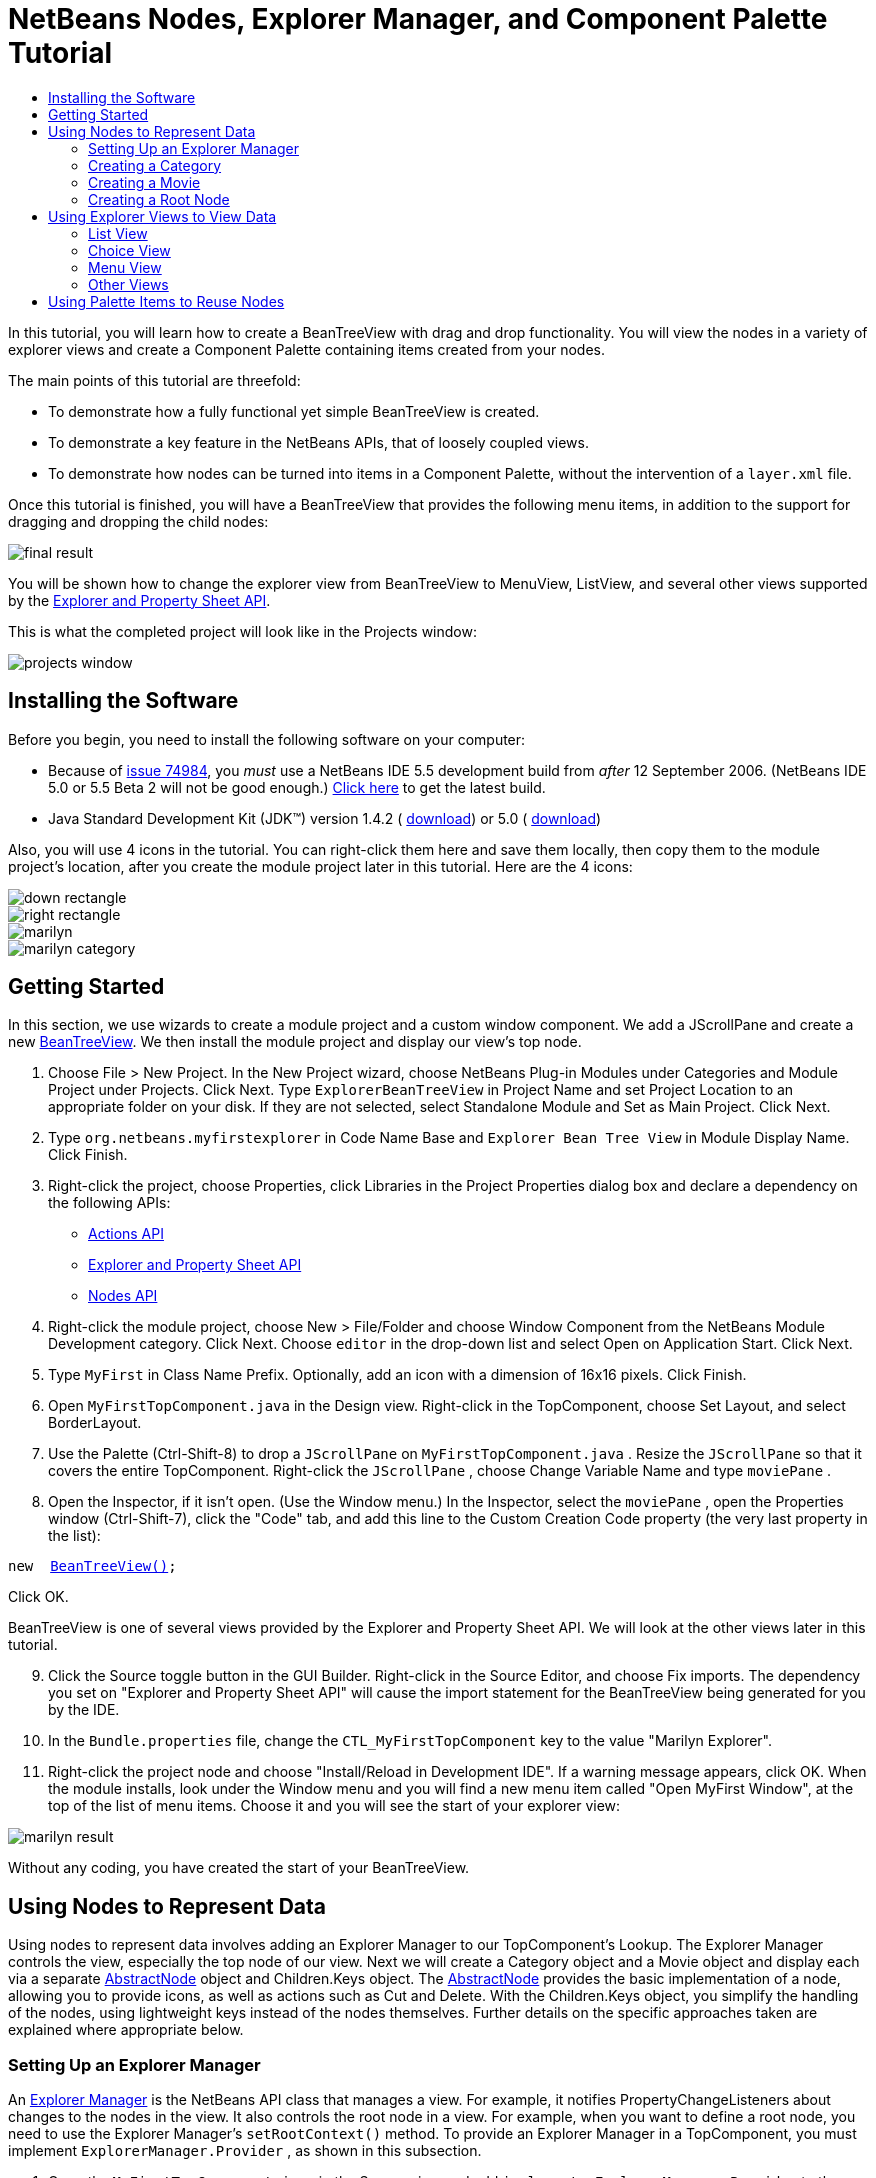 // 
//     Licensed to the Apache Software Foundation (ASF) under one
//     or more contributor license agreements.  See the NOTICE file
//     distributed with this work for additional information
//     regarding copyright ownership.  The ASF licenses this file
//     to you under the Apache License, Version 2.0 (the
//     "License"); you may not use this file except in compliance
//     with the License.  You may obtain a copy of the License at
// 
//       http://www.apache.org/licenses/LICENSE-2.0
// 
//     Unless required by applicable law or agreed to in writing,
//     software distributed under the License is distributed on an
//     "AS IS" BASIS, WITHOUT WARRANTIES OR CONDITIONS OF ANY
//     KIND, either express or implied.  See the License for the
//     specific language governing permissions and limitations
//     under the License.
//

= NetBeans Nodes, Explorer Manager, and Component Palette Tutorial
:jbake-type: platform-tutorial
:jbake-tags: tutorials 
:markup-in-source: verbatim,quotes,macros
:jbake-status: published
:syntax: true
:source-highlighter: pygments
:toc: left
:toc-title:
:icons: font
:experimental:
:description: NetBeans Nodes, Explorer Manager, and Component Palette Tutorial - Apache NetBeans
:keywords: Apache NetBeans Platform, Platform Tutorials, NetBeans Nodes, Explorer Manager, and Component Palette Tutorial

In this tutorial, you will learn how to create a BeanTreeView with drag and drop functionality. You will view the nodes in a variety of explorer views and create a Component Palette containing items created from your nodes.

The main points of this tutorial are threefold:

* To demonstrate how a fully functional yet simple BeanTreeView is created.

* To demonstrate a key feature in the NetBeans APIs, that of loosely coupled views.

* To demonstrate how nodes can be turned into items in a Component Palette, without the intervention of a  ``layer.xml``  file.

Once this tutorial is finished, you will have a BeanTreeView that provides the following menu items, in addition to the support for dragging and dropping the child nodes:


image::images/final-result.png[]

You will be shown how to change the explorer view from BeanTreeView to MenuView, ListView, and several other views supported by the  link:https://bits.netbeans.org/dev/javadoc/org-openide-explorer/overview-summary.html[Explorer and Property Sheet API].

This is what the completed project will look like in the Projects window:


image::images/projects-window.png[]


== Installing the Software

Before you begin, you need to install the following software on your computer:

* Because of  link:https://bz.apache.org/netbeans/show_bug.cgi?id=74984[issue 74984], you _must_ use a NetBeans IDE 5.5 development build from _after_ 12 September 2006. (NetBeans IDE 5.0 or 5.5 Beta 2 will not be good enough.)  link:https://netbeans.apache.org/download/index.html[Click here] to get the latest build.
* Java Standard Development Kit (JDK™) version 1.4.2 ( link:https://www.oracle.com/technetwork/java/javase/downloads/index.html[download]) or 5.0 ( link:https://www.oracle.com/technetwork/java/javase/downloads/index.html[download])

Also, you will use 4 icons in the tutorial. You can right-click them here and save them locally, then copy them to the module project's location, after you create the module project later in this tutorial. Here are the 4 icons:


image::images/down-rectangle.png[] 
image::images/right-rectangle.png[] 
image::images/marilyn.gif[] 
image::images/marilyn_category.gif[]


== Getting Started

In this section, we use wizards to create a module project and a custom window component. We add a JScrollPane and create a new  link:https://bits.netbeans.org/dev/javadoc/org-openide-explorer/org/openide/explorer/view/BeanTreeView.html[BeanTreeView]. We then install the module project and display our view's top node.


[start=1]
1. Choose File > New Project. In the New Project wizard, choose NetBeans Plug-in Modules under Categories and Module Project under Projects. Click Next. Type  ``ExplorerBeanTreeView``  in Project Name and set Project Location to an appropriate folder on your disk. If they are not selected, select Standalone Module and Set as Main Project. Click Next.


[start=2]
1. Type  ``org.netbeans.myfirstexplorer``  in Code Name Base and  ``Explorer Bean Tree View``  in Module Display Name. Click Finish.


[start=3]
1. Right-click the project, choose Properties, click Libraries in the Project Properties dialog box and declare a dependency on the following APIs:

*  link:https://bits.netbeans.org/dev/javadoc/org-openide-actions/overview-summary.html[Actions API]
*  link:https://bits.netbeans.org/dev/javadoc/org-openide-explorer/overview-summary.html[Explorer and Property Sheet API]
*  link:https://bits.netbeans.org/dev/javadoc/org-openide-explorer/overview-summary.html[Nodes API]


[start=4]
1. Right-click the module project, choose New > File/Folder and choose Window Component from the NetBeans Module Development category. Click Next. Choose  ``editor``  in the drop-down list and select Open on Application Start. Click Next.


[start=5]
1. Type  ``MyFirst``  in Class Name Prefix. Optionally, add an icon with a dimension of 16x16 pixels. Click Finish.


[start=6]
1. Open  ``MyFirstTopComponent.java``  in the Design view. Right-click in the TopComponent, choose Set Layout, and select BorderLayout.


[start=7]
1. Use the Palette (Ctrl-Shift-8) to drop a  ``JScrollPane``  on  ``MyFirstTopComponent.java`` . Resize the  ``JScrollPane``  so that it covers the entire TopComponent. Right-click the  ``JScrollPane`` , choose Change Variable Name and type  ``moviePane`` .


[start=8]
1. Open the Inspector, if it isn't open. (Use the Window menu.) In the Inspector, select the  ``moviePane`` , open the Properties window (Ctrl-Shift-7), click the "Code" tab, and add this line to the Custom Creation Code property (the very last property in the list):


[source,java,subs="{markup-in-source}"]
----

new  link:https://bits.netbeans.org/dev/javadoc/org-openide-explorer/org/openide/explorer/view/BeanTreeView.html[BeanTreeView()];
----

Click OK.

BeanTreeView is one of several views provided by the Explorer and Property Sheet API. We will look at the other views later in this tutorial.


[start=9]
1. Click the Source toggle button in the GUI Builder. Right-click in the Source Editor, and choose Fix imports. The dependency you set on "Explorer and Property Sheet API" will cause the import statement for the BeanTreeView being generated for you by the IDE.


[start=10]
1. In the  ``Bundle.properties``  file, change the  ``CTL_MyFirstTopComponent``  key to the value "Marilyn Explorer".


[start=11]
1. Right-click the project node and choose "Install/Reload in Development IDE". If a warning message appears, click OK. When the module installs, look under the Window menu and you will find a new menu item called "Open MyFirst Window", at the top of the list of menu items. Choose it and you will see the start of your explorer view:


image::images/marilyn-result.png[]

Without any coding, you have created the start of your BeanTreeView.


== Using Nodes to Represent Data

Using nodes to represent data involves adding an Explorer Manager to our TopComponent's Lookup. The Explorer Manager controls the view, especially the top node of our view. Next we will create a Category object and a Movie object and display each via a separate  link:https://bits.netbeans.org/dev/javadoc/org-openide-nodes/org/openide/nodes/AbstractNode.html[AbstractNode] object and Children.Keys object. The  link:https://bits.netbeans.org/dev/javadoc/org-openide-nodes/org/openide/nodes/AbstractNode.html[AbstractNode] provides the basic implementation of a node, allowing you to provide icons, as well as actions such as Cut and Delete. With the Children.Keys object, you simplify the handling of the nodes, using lightweight keys instead of the nodes themselves. Further details on the specific approaches taken are explained where appropriate below. 


=== Setting Up an Explorer Manager

An  link:https://bits.netbeans.org/dev/javadoc/org-openide-explorer/org/openide/explorer/ExplorerManager.html[Explorer Manager] is the NetBeans API class that manages a view. For example, it notifies PropertyChangeListeners about changes to the nodes in the view. It also controls the root node in a view. For example, when you want to define a root node, you need to use the Explorer Manager's  ``setRootContext()``  method. To provide an Explorer Manager in a TopComponent, you must implement  ``ExplorerManager.Provider`` , as shown in this subsection.


[start=1]
1. Open the  ``MyFirstTopComponent.java``  in the Source view and add  ``implements ExplorerManager.Provider``  to the signature at the top of the class.


[start=2]
1. Next, instantiate the  `` link:https://bits.netbeans.org/dev/javadoc/org-openide-explorer/org/openide/explorer/ExplorerManager.html[ExplorerManager]``  as a transient object:


[source,java,subs="{markup-in-source}"]
----

private transient ExplorerManager explorerManager = new ExplorerManager();
----


[start=3]
1. Place the cursor in the signature. A lightbulb will prompt you to let the IDE insert an import statement and implement the abstract methods. Follow its advice, by clicking on the suggestion, and then fill out the generated  ``getExplorerManager()``  as follows:


[source,java,subs="{markup-in-source}"]
----

public ExplorerManager getExplorerManager() {
     return explorerManager;
}
----


[start=4]
1. Now go to the Constructor and add the following after the last existing line:

link:https://bits.netbeans.org/dev/javadoc/org-openide-windows/org/openide/windows/TopComponent.html#associateLookup(org.openide.util.Lookup)[associateLookup]

[source,java,subs="{markup-in-source}"]
----

( link:https://bits.netbeans.org/dev/javadocorg-openide-explorer/org/openide/explorer/ExplorerUtils.html[ExplorerUtils]. link:https://bits.netbeans.org/dev/javadocorg-openide-explorer/org/openide/explorer/ExplorerUtils.html#createLookup(org.openide.explorer.ExplorerManager,%20javax.swing.ActionMap)[createLookup(explorerManager, getActionMap())]);
explorerManager.setRootContext(new  link:https://bits.netbeans.org/dev/javadoc/org-openide-nodes/org/openide/nodes/AbstractNode.html[AbstractNode(new CategoryChildren())]);
explorerManager.getRootContext().setDisplayName("Marilyn Monroe's Movies");
----

Here we place the Explorer Manager in the TopComponent's Lookup. We set a class called "CategoryChildren" as the root node. We will create this class in the next section, and we will display it as the first node in our view. As display name it receives "Marilyn Monroe's Movies".


[start=5]
1. Fix imports. A red underline will remain because we have not created the CategoryChildren class yet. We will do so in the next section.



=== Creating a Category

Let's first define what a "Category" is.


[start=1]
1. Create a class called  ``Category.java``  and add the following content:


[source,java,subs="{markup-in-source}"]
----

public class Category {
    
    private String name;
    
    /** Creates a new instance of Category */
    public Category() {
    }
    
    public String getName() {
        return name;
    }
    
    public void setName(String name) {
        this.name = name;
    }
    
}
----

From the above, you can see that a category has a name, and nothing more.


[start=2]
1. Create another class, this time for creating the nodes for the categories:


[source,java,subs="{markup-in-source}"]
----

public class CategoryChildren extends  link:https://bits.netbeans.org/dev/javadoc/org-openide-nodes/org/openide/nodes/Children.Keys.html[Children.Keys] {
    
    private String[] Categories = new String[]{
        "Adventure",
        "Drama",
        "Comedy",
        "Romance",
        "Thriller"};
    
    public CategoryChildren() {
    }
    
     protected Node[]  link:https://bits.netbeans.org/dev/javadoc/org-openide-nodes/org/openide/nodes/Children.Keys.html#createNodes%28java.lang.Object%29[createNodes(Object key)] {
        Category obj = (Category) key;
        return new Node[] { new CategoryNode( obj ) };
    }
    
    protected void  link:https://bits.netbeans.org/dev/javadoc/org-openide-nodes/org/openide/nodes/Children.html#addNotify%28%29[addNotify()] {
        super.addNotify();
        Category[] objs = new Category[Categories.length];
        for (int i = 0; i < objs.length; i++) {
            Category cat = new Category();
            cat.setName(Categories[i]);
            objs[i] = cat;
        }
        setKeys(objs);
    }
    
}
----

In this example, a popular children implementation called  ``Children.Keys``  is used. By subclassing  ``Children.Keys`` , you need not explicitly keep track of the nodes. Instead, you keep track of a set of keys, which are lighter weight objects. Each key typically represents one node. You must tell the implementation how to create a node for each key. You can decide for yourself what type of keys to use.

 ``addNotify()``  is called the first time that a list of nodes is needed. An example of this is when a node is expanded. Here, when  ``addNotify()``  is called, a new category is instantiated. When a child node needs to be constructed, the  ``createNodes()``  method is called. It is passed the key for which it is making a node. It returns either none, one, or more nodes corresponding to what should be displayed for the key. In this example, a new instance of one category node is being created, and the key is passed into its constructor.


[start=3]
1. Fix imports, choosing  ``org.openide.nodes.Children``  and  ``org.openide.nodes.Node`` .

Note that in the code above, we create a node called  ``CategoryNode`` . We will create it in the next step.


[start=4]
1. Create a class called  ``CategoryNode.java``  and define it as follows:


[source,java,subs="{markup-in-source}"]
----

public class CategoryNode extends  link:https://bits.netbeans.org/dev/javadoc/org-openide-nodes/org/openide/nodes/AbstractNode.html[AbstractNode] {
    
    /** Creates a new instance of CategoryNode */
    public CategoryNode( Category category ) {
        super( new MovieChildren(category), Lookups.singleton(category) );
link:https://bits.netbeans.org/dev/javadoc/org-openide-nodes/org/openide/nodes/Node.html#setDisplayName(java.lang.String)[setDisplayName(category.getName())];
link:https://bits.netbeans.org/dev/javadoc/org-openide-nodes/org/openide/nodes/Node.html#setDisplayName(java.lang.String)[setIconBaseWithExtension("org/netbeans/myfirstexplorer/marilyn_category.gif")];
    }
    
    public PasteType  link:https://bits.netbeans.org/dev/javadoc/org-openide-nodes/org/openide/nodes/AbstractNode.html#getDropType(java.awt.datatransfer.Transferable,%20int,%20int)[getDropType(Transferable t, final int action, int index)] {
        final Node dropNode = NodeTransfer.node( t, 
                DnDConstants.ACTION_COPY_OR_MOVE+NodeTransfer.CLIPBOARD_CUT );
        if( null != dropNode ) {
            final Movie movie = (Movie)dropNode.getLookup().lookup( Movie.class );
            if( null != movie  &amp;&amp; !this.equals( dropNode.getParentNode() )) {
                return new PasteType() {
                    public Transferable paste() throws IOException {
                        getChildren().add( new Node[] { new MovieNode(movie) } );
                        if( (action &amp; DnDConstants.ACTION_MOVE) != 0 ) {
                            dropNode.getParentNode().getChildren().remove( new Node[] {dropNode} );
                        }
                        return null;
                    }
                };
            }
        }
        return null;
    }
    
    public Cookie  link:https://bits.netbeans.org/dev/javadoc/org-openide-nodes/org/openide/nodes/AbstractNode.html#getCookie(java.lang.Class)[getCookie(Class clazz)] {
        Children ch = getChildren();
        
        if (clazz.isInstance(ch)) {
            return (Cookie) ch;
        }
        
        return super.getCookie(clazz);
    }
    
    protected void  link:https://bits.netbeans.org/dev/javadoc/org-openide-nodes/org/openide/nodes/AbstractNode.html#createPasteTypes(java.awt.datatransfer.Transferable,%20java.util.List)[createPasteTypes(Transferable t, List s)] {
        super.createPasteTypes(t, s);
        PasteType paste = getDropType( t, DnDConstants.ACTION_COPY, -1 );
        if( null != paste )
            s.add( paste );
    }
    
    public Action[]  link:https://bits.netbeans.org/dev/javadoc/org-openide-nodes/org/openide/nodes/Node.html#getActions(boolean)[getActions(boolean context)] {
        return new Action[] {
            SystemAction.get( NewAction.class ),
            SystemAction.get( PasteAction.class ) };
    }
    
    public boolean  link:https://bits.netbeans.org/dev/javadoc/org-openide-nodes/org/openide/nodes/AbstractNode.html#canDestroy()[canDestroy()] {
        return true;
    }
    
}
----

An AbstractNode is a basic implementation of a node. It simplifies common requirements, such as the creation of the display name and the handling of icons. Other common requirements are handled as well. To understand what each of the methods in the code above does, click the method's link to jump to the related Javadoc.


[start=5]
1. Fix imports. After you fic the import statements, several red underlines will remain, because we have not created  ``Movie.java`` ,  ``MovieChildren.java`` , and  ``MovieNode.java`` . yet. We will do so in the next section.



=== Creating a Movie

Next, we'll work on adding the children belonging to the categories. And the children are movies. Let's begin by defining what a "movie" is.


[start=1]
1. Create a class called  ``Movie.java`` , with the following content:


[source,java,subs="{markup-in-source}"]
----

public class Movie {
    
    private Integer number;
    private String category;
    private String title;
    
    /** Creates a new instance of Instrument */
    public Movie() {
    }
    
    public Integer getNumber() {
        return number;
    }
    
    public void setNumber(Integer number) {
        this.number = number;
    }
    
    public String getCategory() {
        return category;
    }
    
    public void setCategory(String category) {
        this.category = category;
    }
    
    public String getTitle() {
        return title;
    }
    
    public void setTitle(String title) {
        this.title = title;
    }
    
}
----

From the above, you can see that a movie has a number, belongs to a category, and has a title.


[start=2]
1. Now let's create the category's children. The class to be created is called  ``MovieChildren.java`` . We use  link:https://bits.netbeans.org/dev/javadoc/org-openide-nodes/org/openide/nodes/Index.ArrayChildren.html[Index.ArrayChildren], so that we can put the nodes in an array list, which is loaded as needed. Until a child node is needed, such as when the parent node is expanded, it is not created. This is the content of the class:


[source,java,subs="{markup-in-source}"]
----

public class MovieChildren  extends  link:https://bits.netbeans.org/dev/javadoc/org-openide-nodes/org/openide/nodes/Index.ArrayChildren.html[Index.ArrayChildren] {
    
    private Category category;
    
    private String[][] items = new String[][]{
        {"0", "Adventure", "River of No Return"},
        {"1", "Drama", "All About Eve"},
        {"2", "Drama", "Home Town Story"},
        {"3", "Comedy", "We're Not Married!"},
        {"4", "Comedy", "Love Happy"},
        {"5", "Romance", "Some Like It Hot"},
        {"6", "Romance", "Let's Make Love"},
        {"7", "Romance", "How to Marry a Millionaire"},
        {"8", "Thriller", "Don't Bother to Knock"},
        {"9", "Thriller", "Niagara"},
    };
    
    public MovieChildren(Category Category) {
        this.category = Category;
    }
    
    protected java.util.List<Node>  link:https://bits.netbeans.org/dev/javadoc/org-openide-nodes/org/openide/nodes/Index.ArrayChildren.html#initCollection()[initCollection()] {
        ArrayList childrenNodes = new ArrayList( items.length );
        for( int i=0; i<items.length; i++ ) {
            if( category.getName().equals( items[i][1] ) ) {
                Movie item = new Movie();
                item.setNumber(new Integer(items[i][0]));
                item.setCategory(items[i][1]);
                item.setTitle(items[i][2]);
                childrenNodes.add( new MovieNode( item ) );
            }
        }
        return childrenNodes;
    }
}
----


[start=3]
1. Right-click the project, choose Properties, and use the Sources category to change the source level from 1.4 to 1.5. Click OK.


[start=4]
1. Fix imports. A red underline will remain because we have not create  ``MovieNode.java`` , which we will do in the next step.


[start=5]
1. Create a class called  ``MovieNode.java``  and define it as follows:


[source,java,subs="{markup-in-source}"]
----

public class MovieNode extends  link:https://bits.netbeans.org/dev/javadoc/org-openide-nodes/org/openide/nodes/AbstractNode.html[AbstractNode] {
    
    private Movie movie;
    
    /** Creates a new instance of InstrumentNode */
    public MovieNode(Movie key) {
        super(Children.LEAF, Lookups.fixed( new Object[] {key} ) );
        this.movie = key;
link:https://bits.netbeans.org/dev/javadoc/org-openide-nodes/org/openide/nodes/Node.html#setDisplayName(java.lang.String)[setDisplayName(key.getTitle())];
link:https://bits.netbeans.org/dev/javadoc/org-openide-nodes/org/openide/nodes/AbstractNode.html#setIconBaseWithExtension(java.lang.String)[setIconBaseWithExtension("org/netbeans/myfirstexplorer/marilyn.gif")];
    }
    
    public boolean  link:https://bits.netbeans.org/dev/javadoc/org-openide-nodes/org/openide/nodes/AbstractNode.html#canCut()[canCut()] {
        
        return true;
    }
    
    public boolean  link:https://bits.netbeans.org/dev/javadoc/org-openide-nodes/org/openide/nodes/AbstractNode.html#canDestroy()[canDestroy()] {
        return true;
    }
    
    public Action[]  link:https://bits.netbeans.org/dev/javadoc/org-openide-nodes/org/openide/nodes/Node.html#getActions(boolean)[getActions(boolean popup)] {
        return new Action[] {
            SystemAction.get( CopyAction.class ),
            SystemAction.get( CutAction.class ),
            null,
            SystemAction.get( DeleteAction.class ) };
    }
    
}
----

Fix imports.

Notice that most of this class is about defining actions on the movie nodes. When you right-click a movie, you'll be able to choose "Copy" or "Cut" or "Delete".



=== Creating a Root Node

Now we are going to install our module. When we do so, we will test our module's functionality and see if everything is as we would want it to be.


[start=1]
1. Right-click the module and choose Install/Reload in Development IDE.


[start=2]
1. Examine the result:


image::images/marilyn-result2.png[]


[start=3]
1. Notice that even though you can drag and drop movies from one category to another (by dragging with your mouse, with the Ctrl key held down when you want to copy a node), the menu items are greyed out. Also, notice that the root node does not have an icon.


[start=4]
1. First, we need to enable the menu items by adding the actions to the TopComponent's action map. Do this by adding the following snippet to the end of the TopComponent's Constructor:


[source,java,subs="{markup-in-source}"]
----

ActionMap map = getActionMap();
map.put(DefaultEditorKit.copyAction, ExplorerUtils.actionCopy(explorerManager));
map.put(DefaultEditorKit.cutAction, ExplorerUtils.actionCut(explorerManager));
map.put(DefaultEditorKit.pasteAction, ExplorerUtils.actionPaste(explorerManager));
map.put("delete", ExplorerUtils.actionDelete(explorerManager, true));
----


[start=5]
1. Next, to be able to control the icon displayed by the root node, we need to create a class for that node. Currently, we are using a default  link:https://bits.netbeans.org/dev/javadoc/org-openide-nodes/org/openide/nodes/AbstractNode.html[AbstractNode], over which we have no control.

Create a class called  ``RootNode.java`` , with this content:


[source,java,subs="{markup-in-source}"]
----

public class RootNode extends  link:https://bits.netbeans.org/dev/javadoc/org-openide-nodes/org/openide/nodes/AbstractNode.html[AbstractNode] {
    
    /** Creates a new instance of RootNode */
    public RootNode(Children children) {
        super(children);
    }
    
    public Image getIcon(int type) {
        return Utilities.loadImage("org/netbeans/myfirstexplorer/right-rectangle.png");
    }
    
    public Image getOpenedIcon(int type) {
        return Utilities.loadImage("org/netbeans/myfirstexplorer/down-rectangle.png");
    }
    
}
----

Notice that here we set one icon for when the node is in its closed state and another for when it is expanded. To use this node, we need to change this line in the TopComponent:


[source,java,subs="{markup-in-source}"]
----

explorerManager.setRootContext(new  link:https://bits.netbeans.org/dev/javadoc/org-openide-nodes/org/openide/nodes/AbstractNode.html[AbstractNode](new CategoryChildren()));
----

We need to replace that line with this line:


[source,java,subs="{markup-in-source}"]
----

explorerManager.setRootContext(new RootNode(new CategoryChildren()));
----


[start=6]
1. Install the module again and notice the icons displayed for the root node's collapsed and expanded states. Here, the icon for the expanded state is shown:


image::images/marilyn-result3.png[]

Also notice that the movie node's menu items are now enabled and functional.



== Using Explorer Views to View Data

The NetBeans APIs provide a variety of explorer views, which are very simple to add to your TopComponent. After adding one or two lines of code, the view on your data can be completely different, creating a radically altered display for your end users and a wide range of choices for you and your development team.

However, note that only the BeanTreeView supports the drag and drop functionality you added earlier in this tutorial. When you change to a different explorer view, as shown below, the drag and drop functionality will simply be disabled.


=== List View

List view is an explorer view that displays items in a list. It is provided by the  link:https://bits.netbeans.org/dev/javadoc/org-openide-explorer/org/openide/explorer/view/ListView.html[ListView] class, which belongs to the Explorer And Property Sheet API.


[start=1]
1. Add this line to the end of the TopComponent's Constructor:


[source,java,subs="{markup-in-source}"]
----

listView = new ListView();
----

Put the cursor in the line and let the IDE generate an import statement for  ``org.openide.explorer.view.ListView`` . Also let the IDE create the  ``listView``  field.


[start=2]
1. Below the line above, add this line, which adds the view to the TopComponent:


[source,java,subs="{markup-in-source}"]
----

add(listView, BorderLayout.CENTER);
----

Let the IDE generate the  ``java.awt.BorderLayout``  import statement for BorderLayout.

NOTE:  When you created the TopComponent earlier in this tutorial, you should have set the layout manager to BorderLayout. If you did not do this, make the JScrollPane smaller, right-click the TopComponent, choose Set Layout, and select BorderLayout.


[start=3]
1. Install the module again. Notice that the view is now as follows:


image::images/listview1.png[]

When you click on a category, the movies are displayed:


image::images/listview2.png[]



=== Choice View

Choice view is an explorer view based on a combo box. It is provided by the  link:https://bits.netbeans.org/dev/javadoc/org-openide-explorer/org/openide/explorer/view/ChoiceView.html[ChoiceView] class, which belongs to the Explorer And Property Sheet API.


[start=1]
1. Add this line to the end of the TopComponent's Constructor:


[source,java,subs="{markup-in-source}"]
----

choiceView = new ChoiceView();
----

Put the cursor in the line and let the IDE generate an import statement for  ``org.openide.explorer.view.ChoiceView`` . Also let the IDE create the  ``choiceView``  field.


[start=2]
1. Instead of the line that adds a ListView to the TopComponent, write a line that adds the ChoiceView:


[source,java,subs="{markup-in-source}"]
----

add(choiceView, BorderLayout.CENTER);
----


[start=3]
1. Install the module again. Notice that the view is now as follows:


image::images/choiceview1.png[]

NOTE:  If your TopComponent is very large, the combo box provided by the choice view will be very large as well.



=== Menu View

Menu view is an explorer view that displays the hierarchy of nodes in a popup menu. Initially, it shows a left button which opens a popup menu from the root context and a right button which opens a popup menu from the currently explored context. It is provided by the  link:https://bits.netbeans.org/dev/javadoc/org-openide-explorer/org/openide/explorer/view/MenuView.html[MenuView] class, which belongs to the Explorer And Property Sheet API.


[start=1]
1. Add this line to the end of the TopComponent's Constructor:


[source,java,subs="{markup-in-source}"]
----

menuView = new MenuView();
----

Put the cursor in the line and let the IDE generate an import statement for  ``org.openide.explorer.view.MenuView`` . Also let the IDE create the  ``menuView``  field.


[start=2]
1. Instead of the line that adds a ChoiceView to the TopComponent, write a line that adds the MenuView:


[source,java,subs="{markup-in-source}"]
----

add(menuView, BorderLayout.CENTER);
----


[start=3]
1. Install the module again. Notice that the view is now as follows:


image::images/menuview1.png[]

When you click on the first button, the complete list of categories is displayed:


image::images/menuview2.png[]

When you click with the right mouse button on the "Browse from root" button, the "Browse from current point" button is enabled and you can browse to movies within the selected category:


image::images/menuview3.png[]



=== Other Views

The  `` link:https://bits.netbeans.org/dev/javadoc/org-openide-explorer/org/openide/explorer/view/package-summary.html[org.openide.explorer.view]``  package provides many other explorer views, in addition to those outlined above. For example,  link:https://bits.netbeans.org/dev/javadoc/org-openide-explorer/org/openide/explorer/view/IconView.html[IconView] presents the categories and its contents as icons:


image::images/iconview1.png[]


image::images/iconview2.png[]

Other views include  link:https://bits.netbeans.org/dev/javadoc/org-openide-explorer/org/openide/explorer/view/ContextTreeView.html[ContextTreeView] and  link:https://bits.netbeans.org/dev/javadoc/org-openide-explorer/org/openide/explorer/view/ListTableView.html[ListTableView].

Finally, a  link:https://bits.netbeans.org/dev/javadoc/org-openide-explorer/org/openide/explorer/view/TreeTableView.html[TreeTableView] could also be used. This NetBeans API class lets you create a view tree of nodes on the left and its properties in a table on the right. This is an area that deserves a tutorial of its own. Similarly, creating you own explorer view is a worthwhile but complex project that will be described in a separate tutorial.



== Using Palette Items to Reuse Nodes

Alternatively, the nodes can form the basis of palette items, as shown below:


image::images/comp-pal.png[]

In this section, you are shown how to add the items to a Component Palette and how to add some simple drag and drop functionality to the items in the palette. Only a brief overview will be given here, because other tutorials exist that provide details on the Component Palette API.

Instead of adding an Explorer Manager to the TopComponent's Lookup, you will need to add a  link:https://bits.netbeans.org/dev/javadoc/org-netbeans-spi-palette/org/netbeans/spi/palette/PaletteController.html[PaletteController]. When you do this, the Component Palette opens when the TopComponent opens, displaying its content, consisting of palette items.  link:https://bits.netbeans.org/dev/javadoc/org-netbeans-spi-palette/org/netbeans/spi/palette/PaletteController.html[PaletteController] is provided by the Core - Component Palette API.


[start=1]
1. Right-click the project, choose Properties, and add a dependency on Core - Component Palette in the Libraries category of the Project Properties dialog box.


[start=2]
1. Declare a new  link:https://bits.netbeans.org/dev/javadoc/org-netbeans-spi-palette/org/netbeans/spi/palette/PaletteController.html[PaletteController] and set the root node as the palette's root:


[source,java,subs="{markup-in-source}"]
----

private  link:https://bits.netbeans.org/dev/javadoc/org-netbeans-spi-palette/org/netbeans/spi/palette/PaletteController.html[PaletteController] palette = null;
private RootNode paletteRoot;
----


[start=3]
1. In the TopComponent's Constructor, comment out the calls to the Explorer Manager. You can also comment out the definition of the action map, since the Component Palette automatically provides Copy, Cut, Paste, and Delete actions to palette items.

In the Inspector, select the  ``moviePane`` , open the Properties window (Ctrl-Shift-7), click the "Code" tab, and _delete_ the line in the Custom Creation Code property (the very last property in the list).


[start=4]
1. At the end of the Constructor, add this line to add the Component Palette to the TopComponent's Lookup:


[source,java,subs="{markup-in-source}"]
----

associateLookup( Lookups.fixed( new Object[] {getPalette()} ));
----


[start=5]
1. Here, we create a new instance of the  link:https://bits.netbeans.org/dev/javadoc/org-netbeans-spi-palette/org/netbeans/spi/palette/PaletteController.html[PaletteController] and return it to the TopComponent's Lookup:


[source,java,subs="{markup-in-source}"]
----

private  link:https://bits.netbeans.org/dev/javadoc/org-netbeans-spi-palette/org/netbeans/spi/palette/PaletteController.html[PaletteController] getPalette() {
    if( null == palette ) {
        paletteRoot = new RootNode(new CategoryChildren());
        paletteRoot.setName( "Palette Root");

        palette =  link:https://bits.netbeans.org/dev/javadoc/org-netbeans-spi-palette/org/netbeans/spi/palette/PaletteFactory.html[PaletteFactory].createPalette( paletteRoot, 
                 new MyPaletteActions(), null, new MyDragAndDropHandler() );
    }
    return palette;
}
----


[start=6]
1. A palette consists of a root, a set of actions, and a handler for drag and drop events. For purposes of this simple example, we will set our palette actions to null:


[source,java,subs="{markup-in-source}"]
----

private static class MyPaletteActions extends  link:https://bits.netbeans.org/dev/javadoc/org-netbeans-spi-palette/org/netbeans/spi/palette/PaletteActions.html[PaletteActions] {
    public Action[] getImportActions() {
        return null;
    }

    public Action[] getCustomPaletteActions() {
        return null;
    }

    public Action[] getCustomCategoryActions(Lookup lookup) {
        return null;
    }

    public Action[] getCustomItemActions(Lookup lookup) {
        return null;
    }

    public Action getPreferredAction(Lookup lookup) {
        return null;
    }

}
----


[start=7]
1. And here is the definition of our drag and drop handler, using the NetBeans API class  link:https://bits.netbeans.org/dev/javadoc/org-netbeans-spi-palette/org/netbeans/spi/palette/DragAndDropHandler.html[DragAndDropHandler]:


[source,java,subs="{markup-in-source}"]
----

public static final DataFlavor MyCustomDataFlavor 
      = new DataFlavor( Object.class, "MyDND" );
private static class MyDragAndDropHandler extends  link:https://bits.netbeans.org/dev/javadoc/org-netbeans-spi-palette/org/netbeans/spi/palette/DragAndDropHandler.html[DragAndDropHandler] {
    public void  link:https://bits.netbeans.org/dev/javadoc/org-netbeans-spi-palette/org/netbeans/spi/palette/DragAndDropHandler.html#customize(org.openide.util.datatransfer.ExTransferable,%20org.openide.util.Lookup)[customize(ExTransferable exTransferable, Lookup lookup)] {
        final MovieNode item = (MovieNode)lookup.lookup( MovieNode.class );
        if( null != item ) {
            exTransferable. link:https://bits.netbeans.org/dev/javadoc/org-openide-util/org/openide/util/datatransfer/ExTransferable.html#put(org.openide.util.datatransfer.ExTransferable.Single)[put]( new  link:https://bits.netbeans.org/dev/javadocorg-openide-util/org/openide/util/datatransfer/ExTransferable.Single.html[ExTransferable.Single( MyCustomDataFlavor )] {
                protected Object  link:https://bits.netbeans.org/dev/javadoc/org-openide-util/org/openide/util/datatransfer/ExTransferable.Single.html#getData()[getData()] throws IOException, UnsupportedFlavorException {
                    //return item.getSomeData();
                    return null;
                }
            });
        }
    }
}
----


[start=8]
1. Install the module again. When the TopComponent opens, the new Component Palette is shown. The categories you created in this tutorial are now categories in the Component Palette, while the movies are items within the categories. Next, you need to add drag and drop functionality to the items in the palette, as described in the  link:https://netbeans.apache.org/tutorials/nbm-palette-api4.html[NetBeans Drag and Drop Tutorial].


link:http://netbeans.apache.org/community/mailing-lists.html[Send Us Your Feedback]


